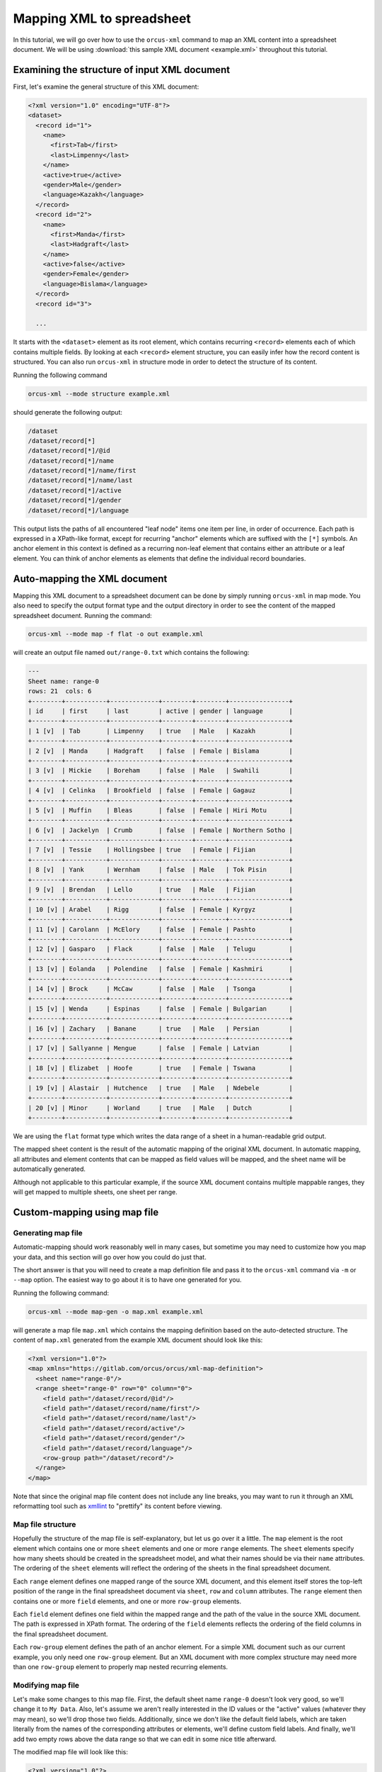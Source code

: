 
Mapping XML to spreadsheet
==========================

In this tutorial, we will go over how to use the ``orcus-xml`` command to map an
XML content into a spreadsheet document.  We will be using :download:`this sample XML
document <example.xml>` throughout this tutorial.

Examining the structure of input XML document
---------------------------------------------

First, let's examine the general structure of this XML document:

.. code-block:: XML

    <?xml version="1.0" encoding="UTF-8"?>
    <dataset>
      <record id="1">
        <name>
          <first>Tab</first>
          <last>Limpenny</last>
        </name>
        <active>true</active>
        <gender>Male</gender>
        <language>Kazakh</language>
      </record>
      <record id="2">
        <name>
          <first>Manda</first>
          <last>Hadgraft</last>
        </name>
        <active>false</active>
        <gender>Female</gender>
        <language>Bislama</language>
      </record>
      <record id="3">

      ...


It starts with the ``<dataset>`` element as its root element, which contains
recurring ``<record>`` elements each of which contains multiple fields.  By
looking at each ``<record>`` element structure, you can easily infer how the
record content is structured.  You can also run ``orcus-xml`` in structure
mode in order to detect the structure of its content.

Running the following command

.. code-block::

    orcus-xml --mode structure example.xml

should generate the following output:

.. code-block::

    /dataset
    /dataset/record[*]
    /dataset/record[*]/@id
    /dataset/record[*]/name
    /dataset/record[*]/name/first
    /dataset/record[*]/name/last
    /dataset/record[*]/active
    /dataset/record[*]/gender
    /dataset/record[*]/language

This output lists the paths of all encountered "leaf node" items one item per
line, in order of occurrence.  Each path is expressed in a XPath-like format,
except for recurring "anchor" elements which are suffixed with the ``[*]``
symbols.  An anchor element in this context is defined as a recurring non-leaf
element that contains either an attribute or a leaf element.  You can think of
anchor elements as elements that define the individual record boundaries.

Auto-mapping the XML document
-----------------------------

Mapping this XML document to a spreadsheet document can be done by simply running
``orcus-xml`` in map mode.  You also need to specify the output format type and
the output directory in order to see the content of the mapped spreadsheet
document.  Running the command:

.. code-block::

    orcus-xml --mode map -f flat -o out example.xml

will create an output file named ``out/range-0.txt`` which contains the following:

.. code-block::

    ---
    Sheet name: range-0
    rows: 21  cols: 6
    +--------+-----------+-------------+--------+--------+----------------+
    | id     | first     | last        | active | gender | language       |
    +--------+-----------+-------------+--------+--------+----------------+
    | 1 [v]  | Tab       | Limpenny    | true   | Male   | Kazakh         |
    +--------+-----------+-------------+--------+--------+----------------+
    | 2 [v]  | Manda     | Hadgraft    | false  | Female | Bislama        |
    +--------+-----------+-------------+--------+--------+----------------+
    | 3 [v]  | Mickie    | Boreham     | false  | Male   | Swahili        |
    +--------+-----------+-------------+--------+--------+----------------+
    | 4 [v]  | Celinka   | Brookfield  | false  | Female | Gagauz         |
    +--------+-----------+-------------+--------+--------+----------------+
    | 5 [v]  | Muffin    | Bleas       | false  | Female | Hiri Motu      |
    +--------+-----------+-------------+--------+--------+----------------+
    | 6 [v]  | Jackelyn  | Crumb       | false  | Female | Northern Sotho |
    +--------+-----------+-------------+--------+--------+----------------+
    | 7 [v]  | Tessie    | Hollingsbee | true   | Female | Fijian         |
    +--------+-----------+-------------+--------+--------+----------------+
    | 8 [v]  | Yank      | Wernham     | false  | Male   | Tok Pisin      |
    +--------+-----------+-------------+--------+--------+----------------+
    | 9 [v]  | Brendan   | Lello       | true   | Male   | Fijian         |
    +--------+-----------+-------------+--------+--------+----------------+
    | 10 [v] | Arabel    | Rigg        | false  | Female | Kyrgyz         |
    +--------+-----------+-------------+--------+--------+----------------+
    | 11 [v] | Carolann  | McElory     | false  | Female | Pashto         |
    +--------+-----------+-------------+--------+--------+----------------+
    | 12 [v] | Gasparo   | Flack       | false  | Male   | Telugu         |
    +--------+-----------+-------------+--------+--------+----------------+
    | 13 [v] | Eolanda   | Polendine   | false  | Female | Kashmiri       |
    +--------+-----------+-------------+--------+--------+----------------+
    | 14 [v] | Brock     | McCaw       | false  | Male   | Tsonga         |
    +--------+-----------+-------------+--------+--------+----------------+
    | 15 [v] | Wenda     | Espinas     | false  | Female | Bulgarian      |
    +--------+-----------+-------------+--------+--------+----------------+
    | 16 [v] | Zachary   | Banane      | true   | Male   | Persian        |
    +--------+-----------+-------------+--------+--------+----------------+
    | 17 [v] | Sallyanne | Mengue      | false  | Female | Latvian        |
    +--------+-----------+-------------+--------+--------+----------------+
    | 18 [v] | Elizabet  | Hoofe       | true   | Female | Tswana         |
    +--------+-----------+-------------+--------+--------+----------------+
    | 19 [v] | Alastair  | Hutchence   | true   | Male   | Ndebele        |
    +--------+-----------+-------------+--------+--------+----------------+
    | 20 [v] | Minor     | Worland     | true   | Male   | Dutch          |
    +--------+-----------+-------------+--------+--------+----------------+

We are using the ``flat`` format type which writes the data range of a sheet
in a human-readable grid output.

The mapped sheet content is the result of the automatic mapping of the original
XML document.  In automatic mapping, all attributes and element contents that
can be mapped as field values will be mapped, and the sheet name will be automatically
generated.

Although not applicable to this particular example, if the source XML document
contains multiple mappable ranges, they will get mapped to multiple sheets, one
sheet per range.

Custom-mapping using map file
-----------------------------

Generating map file
^^^^^^^^^^^^^^^^^^^

Automatic-mapping should work reasonably well in many cases, but sometime you
may need to customize how you map your data, and this section will go over how
you could do just that.

The short answer is that you will need to create a map definition file and pass
it to the ``orcus-xml`` command via ``-m`` or ``--map`` option.  The easiest
way to go about it is to have one generated for you.

Running the following command:

.. code-block::

    orcus-xml --mode map-gen -o map.xml example.xml

will generate a map file ``map.xml`` which contains the mapping definition based
on the auto-detected structure.  The content of ``map.xml`` generated from the
example XML document should look like this:

.. code-block:: XML

    <?xml version="1.0"?>
    <map xmlns="https://gitlab.com/orcus/orcus/xml-map-definition">
      <sheet name="range-0"/>
      <range sheet="range-0" row="0" column="0">
        <field path="/dataset/record/@id"/>
        <field path="/dataset/record/name/first"/>
        <field path="/dataset/record/name/last"/>
        <field path="/dataset/record/active"/>
        <field path="/dataset/record/gender"/>
        <field path="/dataset/record/language"/>
        <row-group path="/dataset/record"/>
      </range>
    </map>

Note that since the original map file content does not include any line breaks,
you may want to run it through an XML reformatting tool such as
`xmllint <http://xmlsoft.org/xmllint.html>`_ to "prettify" its content before
viewing.

Map file structure
^^^^^^^^^^^^^^^^^^

Hopefully the structure of the map file is self-explanatory, but let us go over
it a little.  The ``map`` element is the root element which contains one or
more ``sheet`` elements and one or more ``range`` elements.  The ``sheet``
elements specify how many sheets should be created in the spreadsheet model,
and what their names should be via their ``name`` attributes.  The ordering of
the ``sheet`` elements will reflect the ordering of the sheets in the final
spreadsheet document.

Each ``range`` element defines one mapped range of the source XML document, and
this element itself stores the top-left position of the range in the final
spreadsheet document via ``sheet``, ``row`` and ``column`` attributes.  The ``range``
element then contains one or more ``field`` elements, and one or more ``row-group``
elements.

Each ``field`` element defines one field within the mapped range and the path of
the value in the source XML document.  The path is expressed in XPath format.
The ordering of the ``field`` elements reflects the ordering of the field columns
in the final spreadsheet document.

Each ``row-group`` element defines the path of an anchor element.  For a simple
XML document such as our current example, you only need one ``row-group``
element.  But an XML document with more complex structure may need more than one
``row-group`` element to properly map nested recurring elements.

Modifying map file
^^^^^^^^^^^^^^^^^^

Let's make some changes to this map file.  First, the default sheet name ``range-0``
doesn't look very good, so we'll change it to ``My Data``.  Also, let's assume
we aren't really interested in the ID values or the "active" values (whatever
they may mean), so we'll drop those two fields.  Additionally, since we don't like
the default field labels, which are taken literally from the names of the corresponding
attributes or elements, we'll define custom field labels.  And finally, we'll add
two empty rows above the data range so that we can edit in some nice title afterward.

The modified map file will look like this:

.. code-block:: XML

    <?xml version="1.0"?>
    <map xmlns="https://gitlab.com/orcus/orcus/xml-map-definition">
      <sheet name="My Data"/>
      <range sheet="My Data" row="2" column="0">
        <field path="/dataset/record/name/first" label="First Name"/>
        <field path="/dataset/record/name/last" label="Last Name"/>
        <field path="/dataset/record/gender" label="Gender"/>
        <field path="/dataset/record/language" label="Language"/>
        <row-group path="/dataset/record"/>
      </range>
    </map>

We'll save this as ``map-modified.xml``, and pass it to the ``orcus-xml`` command
this time around like so:

.. code-block::

    ./src/orcus-xml --mode map -m map-modified.xml -o out -f flat example.xml

This will output the content of the sheet to ``out/My Data.txt``, which will
look like this:

.. code-block::

    ---
    Sheet name: My Data
    rows: 23  cols: 4
    +------------+-------------+--------+----------------+
    |            |             |        |                |
    +------------+-------------+--------+----------------+
    |            |             |        |                |
    +------------+-------------+--------+----------------+
    | First Name | Last Name   | Gender | Language       |
    +------------+-------------+--------+----------------+
    | Tab        | Limpenny    | Male   | Kazakh         |
    +------------+-------------+--------+----------------+
    | Manda      | Hadgraft    | Female | Bislama        |
    +------------+-------------+--------+----------------+
    | Mickie     | Boreham     | Male   | Swahili        |
    +------------+-------------+--------+----------------+
    | Celinka    | Brookfield  | Female | Gagauz         |
    +------------+-------------+--------+----------------+
    | Muffin     | Bleas       | Female | Hiri Motu      |
    +------------+-------------+--------+----------------+
    | Jackelyn   | Crumb       | Female | Northern Sotho |
    +------------+-------------+--------+----------------+
    | Tessie     | Hollingsbee | Female | Fijian         |
    +------------+-------------+--------+----------------+
    | Yank       | Wernham     | Male   | Tok Pisin      |
    +------------+-------------+--------+----------------+
    | Brendan    | Lello       | Male   | Fijian         |
    +------------+-------------+--------+----------------+
    | Arabel     | Rigg        | Female | Kyrgyz         |
    +------------+-------------+--------+----------------+
    | Carolann   | McElory     | Female | Pashto         |
    +------------+-------------+--------+----------------+
    | Gasparo    | Flack       | Male   | Telugu         |
    +------------+-------------+--------+----------------+
    | Eolanda    | Polendine   | Female | Kashmiri       |
    +------------+-------------+--------+----------------+
    | Brock      | McCaw       | Male   | Tsonga         |
    +------------+-------------+--------+----------------+
    | Wenda      | Espinas     | Female | Bulgarian      |
    +------------+-------------+--------+----------------+
    | Zachary    | Banane      | Male   | Persian        |
    +------------+-------------+--------+----------------+
    | Sallyanne  | Mengue      | Female | Latvian        |
    +------------+-------------+--------+----------------+
    | Elizabet   | Hoofe       | Female | Tswana         |
    +------------+-------------+--------+----------------+
    | Alastair   | Hutchence   | Male   | Ndebele        |
    +------------+-------------+--------+----------------+
    | Minor      | Worland     | Male   | Dutch          |
    +------------+-------------+--------+----------------+

The new output now only contains four fields, with custom labels at the top, and
now we have two empty rows above just like we intended.
